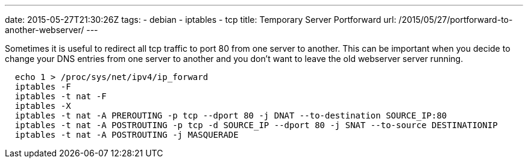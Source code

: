 ---
date: 2015-05-27T21:30:26Z
tags:
- debian
- iptables
- tcp
title: Temporary Server Portforward
url: /2015/05/27/portforward-to-another-webserver/
---

Sometimes it is useful to redirect all tcp traffic to port 80 from one server to another. This can be important when you decide to change your DNS entries from one server to another and you don't want to leave the old webserver server running.

[source, bash]
----
  echo 1 > /proc/sys/net/ipv4/ip_forward
  iptables -F
  iptables -t nat -F
  iptables -X
  iptables -t nat -A PREROUTING -p tcp --dport 80 -j DNAT --to-destination SOURCE_IP:80
  iptables -t nat -A POSTROUTING -p tcp -d SOURCE_IP --dport 80 -j SNAT --to-source DESTINATIONIP
  iptables -t nat -A POSTROUTING -j MASQUERADE
----
